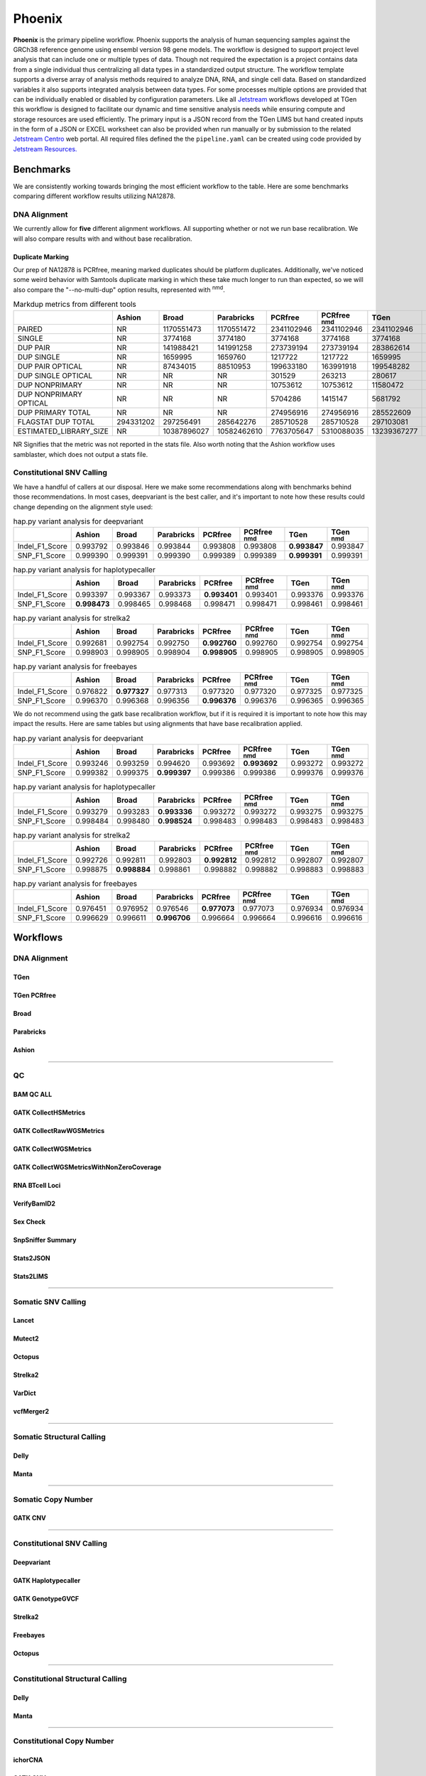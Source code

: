 #######
Phoenix
#######

**Phoenix** is the primary pipeline workflow. Phoenix supports the analysis of human sequencing samples against
the GRCh38 reference genome using ensembl version 98 gene models.  The workflow is designed to support project level analysis
that can include one or multiple types of data. Though not required the expectation is a project contains
data from a single individual thus centralizing all data types in a standardized output structure. The
workflow template supports a diverse array of analysis methods required to analyze DNA, RNA, and single cell
data.  Based on standardized variables it also supports integrated analysis between data types.  For some
processes multiple options are provided that can be individually enabled or disabled by configuration
parameters. Like all `Jetstream <https://github.com/tgen/jetstream>`_ workflows developed at TGen this workflow is designed to
facilitate our dynamic and time sensitive analysis needs while ensuring compute and storage resources are used efficiently. The
primary input is a JSON record from the TGen LIMS but hand created inputs in the form of a JSON or EXCEL worksheet can
also be provided when run manually or by submission to the related `Jetstream Centro <https://github.com/tgen/jetstream_centro>`_
web portal. All required files defined the the ``pipeline.yaml`` can be created using code provided by `Jetstream Resources. <https://github.com/tgen/jetstream_resources>`_


**********
Benchmarks
**********

We are consistently working towards bringing the most efficient workflow to the table. Here are some benchmarks comparing different workflow results
utilizing NA12878.


DNA Alignment
=============

We currently allow for **five** different alignment workflows. All supporting whether or not we run base recalibration. We will also compare results
with and without base recalibration.


Duplicate Marking
-----------------

Our prep of NA12878 is PCRfree, meaning marked duplicates should be platform duplicates. Additionally, we've noticed some weird behavior with
Samtools duplicate marking in which these take much longer to run than expected, so we will also compare the "--no-multi-dup" option results,
represented with :sup:`nmd`.

.. table:: Markdup metrics from different tools

  +------------------------+-----------+-------------+-------------+------------+--------------------+-------------+-----------------+
  |                        | Ashion    | Broad       | Parabricks  | PCRfree    | PCRfree :sup:`nmd` | TGen        | TGen :sup:`nmd` |
  +========================+===========+=============+=============+============+====================+=============+=================+
  | PAIRED                 | NR        | 1170551473  | 1170551472  | 2341102946 | 2341102946         | 2341102946  | 2341102946      |
  +------------------------+-----------+-------------+-------------+------------+--------------------+-------------+-----------------+
  | SINGLE                 | NR        | 3774168     | 3774180     | 3774168    | 3774168            | 3774168     | 3774168         |
  +------------------------+-----------+-------------+-------------+------------+--------------------+-------------+-----------------+
  | DUP PAIR               | NR        | 141988421   | 141991258   | 273739194  | 273739194          | 283862614   | 283862614       |
  +------------------------+-----------+-------------+-------------+------------+--------------------+-------------+-----------------+
  | DUP SINGLE             | NR        | 1659995     | 1659760     | 1217722    | 1217722            | 1659995     | 1659995         |
  +------------------------+-----------+-------------+-------------+------------+--------------------+-------------+-----------------+
  | DUP PAIR OPTICAL       | NR        | 87434015    | 88510953    | 199633180  | 163991918          | 199548282   | 163566541       |
  +------------------------+-----------+-------------+-------------+------------+--------------------+-------------+-----------------+
  | DUP SINGLE OPTICAL     | NR        | NR          | NR          | 301529     | 263213             | 280617      | 239921          |
  +------------------------+-----------+-------------+-------------+------------+--------------------+-------------+-----------------+
  | DUP NONPRIMARY         | NR        | NR          | NR          | 10753612   | 10753612           | 11580472    | 11580472        |
  +------------------------+-----------+-------------+-------------+------------+--------------------+-------------+-----------------+
  | DUP NONPRIMARY OPTICAL | NR        | NR          | NR          | 5704286    | 1415147            | 5681792     | 1375825         |
  +------------------------+-----------+-------------+-------------+------------+--------------------+-------------+-----------------+
  | DUP PRIMARY TOTAL      | NR        | NR          | NR          | 274956916  | 274956916          | 285522609   | 285522609       |
  +------------------------+-----------+-------------+-------------+------------+--------------------+-------------+-----------------+
  | FLAGSTAT DUP TOTAL     | 294331202 | 297256491   | 285642276   | 285710528  | 285710528          | 297103081   | 297103081       |
  +------------------------+-----------+-------------+-------------+------------+--------------------+-------------+-----------------+
  | ESTIMATED_LIBRARY_SIZE | NR        | 10387896027 | 10582462610 | 7763705647 | 5310088035         | 13239367277 | 9487788958      |
  +------------------------+-----------+-------------+-------------+------------+--------------------+-------------+-----------------+

NR Signifies that the metric was not reported in the stats file. Also worth noting that the Ashion workflow uses samblaster, which does not output
a stats file.

Constitutional SNV Calling
==========================

We have a handful of callers at our disposal. Here we make some recommendations along with benchmarks behind those recommendations. In most cases,
deepvariant is the best caller, and it's important to note how these results could change depending on the alignment style used:

.. table:: hap.py variant analysis for deepvariant

  +----------------+------------+-------------+-------------+----------+--------------------+--------------+-----------------+
  |                | Ashion     | Broad       | Parabricks  | PCRfree  | PCRfree :sup:`nmd` | TGen         | TGen :sup:`nmd` |
  +================+============+=============+=============+==========+====================+==============+=================+
  | Indel_F1_Score | 0.993792   | 0.993846    | 0.993844    | 0.993808 | 0.993808           | **0.993847** | 0.993847        |
  +----------------+------------+-------------+-------------+----------+--------------------+--------------+-----------------+
  | SNP_F1_Score   | 0.999390   | 0.999391    | 0.999390    | 0.999389 | 0.999389           | **0.999391** | 0.999391        |
  +----------------+------------+-------------+-------------+----------+--------------------+--------------+-----------------+


.. table:: hap.py variant analysis for haplotypecaller

  +----------------+--------------+-------------+-------------+--------------+--------------------+----------+-----------------+
  |                | Ashion       | Broad       | Parabricks  | PCRfree      | PCRfree :sup:`nmd` | TGen     | TGen :sup:`nmd` |
  +================+==============+=============+=============+==============+====================+==========+=================+
  | Indel_F1_Score | 0.993397     | 0.993367    | 0.993373    | **0.993401** | 0.993401           | 0.993376 | 0.993376        |
  +----------------+--------------+-------------+-------------+--------------+--------------------+----------+-----------------+
  | SNP_F1_Score   | **0.998473** | 0.998465    | 0.998468    | 0.998471     | 0.998471           | 0.998461 | 0.998461        |
  +----------------+--------------+-------------+-------------+--------------+--------------------+----------+-----------------+


.. table:: hap.py variant analysis for strelka2

  +----------------+------------+-------------+-------------+--------------+--------------------+----------+-----------------+
  |                | Ashion     | Broad       | Parabricks  | PCRfree      | PCRfree :sup:`nmd` | TGen     | TGen :sup:`nmd` |
  +================+============+=============+=============+==============+====================+==========+=================+
  | Indel_F1_Score | 0.992681   | 0.992754    | 0.992750    | **0.992760** | 0.992760           | 0.992754 | 0.992754        |
  +----------------+------------+-------------+-------------+--------------+--------------------+----------+-----------------+
  | SNP_F1_Score   | 0.998903   | 0.998905    | 0.998904    | **0.998905** | 0.998905           | 0.998905 | 0.998905        |
  +----------------+------------+-------------+-------------+--------------+--------------------+----------+-----------------+


.. table:: hap.py variant analysis for freebayes

  +----------------+------------+--------------+-------------+--------------+--------------------+----------+-----------------+
  |                | Ashion     | Broad        | Parabricks  | PCRfree      | PCRfree :sup:`nmd` | TGen     | TGen :sup:`nmd` |
  +================+============+==============+=============+==============+====================+==========+=================+
  | Indel_F1_Score | 0.976822   | **0.977327** | 0.977313    | 0.977320     | 0.977320           | 0.977325 | 0.977325        |
  +----------------+------------+--------------+-------------+--------------+--------------------+----------+-----------------+
  | SNP_F1_Score   | 0.996370   | 0.996368     | 0.996356    | **0.996376** | 0.996376           | 0.996365 | 0.996365        |
  +----------------+------------+--------------+-------------+--------------+--------------------+----------+-----------------+


We do not recommend using the gatk base recalibration workflow, but if it is required it is important to note how this may
impact the results. Here are same tables but using alignments that have base recalibration applied.


.. table:: hap.py variant analysis for deepvariant

  +----------------+------------+-------------+--------------+----------+--------------------+----------+-----------------+
  |                | Ashion     | Broad       | Parabricks   | PCRfree  | PCRfree :sup:`nmd` | TGen     | TGen :sup:`nmd` |
  +================+============+=============+==============+==========+====================+==========+=================+
  | Indel_F1_Score | 0.993246   | 0.993259    | 0.994620     | 0.993692 | **0.993692**       | 0.993272 | 0.993272        |
  +----------------+------------+-------------+--------------+----------+--------------------+----------+-----------------+
  | SNP_F1_Score   | 0.999382   | 0.999375    | **0.999397** | 0.999386 | 0.999386           | 0.999376 | 0.999376        |
  +----------------+------------+-------------+--------------+----------+--------------------+----------+-----------------+


.. table:: hap.py variant analysis for haplotypecaller

  +----------------+------------+-------------+--------------+----------+--------------------+----------+-----------------+
  |                | Ashion     | Broad       | Parabricks   | PCRfree  | PCRfree :sup:`nmd` | TGen     | TGen :sup:`nmd` |
  +================+============+=============+==============+==========+====================+==========+=================+
  | Indel_F1_Score | 0.993279   | 0.993283    | **0.993336** | 0.993272 | 0.993272           | 0.993275 | 0.993275        |
  +----------------+------------+-------------+--------------+----------+--------------------+----------+-----------------+
  | SNP_F1_Score   | 0.998484   | 0.998480    | **0.998524** | 0.998483 | 0.998483           | 0.998483 | 0.998483        |
  +----------------+------------+-------------+--------------+----------+--------------------+----------+-----------------+


.. table:: hap.py variant analysis for strelka2

  +----------------+------------+--------------+-------------+--------------+--------------------+----------+-----------------+
  |                | Ashion     | Broad        | Parabricks  | PCRfree      | PCRfree :sup:`nmd` | TGen     | TGen :sup:`nmd` |
  +================+============+==============+=============+==============+====================+==========+=================+
  | Indel_F1_Score | 0.992726   | 0.992811     | 0.992803    | **0.992812** | 0.992812           | 0.992807 | 0.992807        |
  +----------------+------------+--------------+-------------+--------------+--------------------+----------+-----------------+
  | SNP_F1_Score   | 0.998875   | **0.998884** | 0.998861    | 0.998882     | 0.998882           | 0.998883 | 0.998883        |
  +----------------+------------+--------------+-------------+--------------+--------------------+----------+-----------------+


.. table:: hap.py variant analysis for freebayes

  +----------------+------------+-------------+--------------+--------------+--------------------+----------+-----------------+
  |                | Ashion     | Broad       | Parabricks   | PCRfree      | PCRfree :sup:`nmd` | TGen     | TGen :sup:`nmd` |
  +================+============+=============+==============+==============+====================+==========+=================+
  | Indel_F1_Score | 0.976451   | 0.976952    | 0.976546     | **0.977073** | 0.977073           | 0.976934 | 0.976934        |
  +----------------+------------+-------------+--------------+--------------+--------------------+----------+-----------------+
  | SNP_F1_Score   | 0.996629   | 0.996611    | **0.996706** | 0.996664     | 0.996664           | 0.996616 | 0.996616        |
  +----------------+------------+-------------+--------------+--------------+--------------------+----------+-----------------+


*********
Workflows
*********

DNA Alignment
=============

TGen
----

.. figure:: workflows/alignment/Alignment_bwa_mem_samtools.svg

TGen PCRfree
------------

.. figure:: workflows/alignment/Alignment_bwa_mem2_samtools.svg

Broad
-----

.. figure:: workflows/alignment/Alignment_bwa_mem_gatk_broad.svg

Parabricks
----------

.. figure:: workflows/alignment/Alignment_pb_fq2bam.svg

Ashion
------

.. figure:: workflows/alignment/Alignment_bwa_mem_samblaster_sambamba.svg

--------------------------------------------------------------------------------

QC
==

BAM QC ALL
----------

.. figure:: workflows/qc/QC_bam_qc_all.svg

GATK CollectHSMetrics
---------------------

.. figure:: workflows/qc/QC_bam_qc_gatk_collecthsmetrics.svg

GATK CollectRawWGSMetrics
-------------------------

.. figure:: workflows/qc/QC_bam_qc_gatk_collectrawwgsmetrics.svg

GATK CollectWGSMetrics
----------------------

.. figure:: workflows/qc/QC_bam_qc_gatk_collectwgsmetrics.svg

GATK CollectWGSMetricsWithNonZeroCoverage
-----------------------------------------

.. figure:: workflows/qc/QC_bam_qc_gatk_collectwgsmetricswithnonzerocoverage.svg

RNA BTcell Loci
---------------

.. figure:: workflows/qc/QC_bam_qc_rna_BTcell_loci.svg

VerifyBamID2
------------

.. figure:: workflows/qc/QC_bam_qc_verifybamid2.svg

Sex Check
---------

.. figure:: workflows/qc/QC_sex_check.svg

SnpSniffer Summary
------------------

.. figure:: workflows/qc/QC_snpsniffer_summary.svg

Stats2JSON
----------

.. figure:: workflows/qc/QC_stats2json.svg

Stats2LIMS
----------

.. figure:: workflows/qc/QC_stats2lims.svg

--------------------------------------------------------------------------------

Somatic SNV Calling
===================

Lancet
------

.. figure:: workflows/somatic/Somatic_Lancet.svg

Mutect2
-------

.. figure:: workflows/somatic/Somatic_Mutect2.svg

Octopus
-------

.. figure:: workflows/somatic/Somatic_Octopus.svg

Strelka2
--------

.. figure:: workflows/somatic/Somatic_Strelka2.svg

VarDict
-------

.. figure:: workflows/somatic/Somatic_Vardict.svg

vcfMerger2
----------

.. figure:: workflows/somatic/Somatic_vcfMerger.svg

--------------------------------------------------------------------------------

Somatic Structural Calling
==========================

Delly
-----

.. figure:: workflows/somatic/Somatic_Delly.svg

Manta
-----

.. figure:: workflows/somatic/Somatic_Manta.svg

--------------------------------------------------------------------------------

Somatic Copy Number
===================

GATK CNV
--------

.. figure:: workflows/somatic/Somatic_gatk_cnv.svg

--------------------------------------------------------------------------------

Constitutional SNV Calling
==========================

Deepvariant
-----------

.. figure:: workflows/constitutional/Constitutional_deepvariant.svg

GATK Haplotypecaller
--------------------

.. figure:: workflows/constitutional/Constitutional_gatk_haplotypecallergvcf.svg

GATK GenotypeGVCF
-----------------

.. figure:: workflows/constitutional/Constitutional_gatk_genotypegvcf.svg


Strelka2
--------

.. figure:: workflows/constitutional/Constitutional_strelka.svg

Freebayes
---------

.. figure:: workflows/constitutional/Constitutional_freebayes.svg

Octopus
-------

.. figure:: workflows/constitutional/Constitutional_octopus.svg

--------------------------------------------------------------------------------

Constitutional Structural Calling
=================================

Delly
-----

.. figure:: workflows/constitutional/Constitutional_expansion_hunter.svg

Manta
-----

.. figure:: workflows/constitutional/Constitutional_manta.svg

--------------------------------------------------------------------------------

Constitutional Copy Number
==========================

ichorCNA
--------

.. figure:: workflows/constitutional/Constitutional_ichorcna.svg

GATK CNV
--------

.. figure:: workflows/constitutional/Constitutional_gatk_cnv.svg

--------------------------------------------------------------------------------

Tumor Only SNV Calling
======================

Lancet
------

.. figure:: workflows/tumor_only/Tumor_Only_Lancet.svg

Mutect2
-------

.. figure:: workflows/tumor_only/Tumor_Only_Mutect2.svg

Octopus
-------

.. figure:: workflows/tumor_only/Tumor_Only_Octopus.svg

Strelka2
--------

.. figure:: workflows/tumor_only/Tumor_Only_Strelka2.svg

VarDict
-------

.. figure:: workflows/tumor_only/Tumor_Only_Vardict.svg

vcfMerger2
----------

.. figure:: workflows/tumor_only/Tumor_Only_vcfMerger.svg

--------------------------------------------------------------------------------

Tumor Only Structural Calling
=============================

Delly
-----

.. figure:: workflows/tumor_only/Tumor_Only_Delly.svg

Manta
-----

.. figure:: workflows/tumor_only/Tumor_Only_Manta.svg

--------------------------------------------------------------------------------

Multiple Myeloma IgTx Calling
=============================

Pairoscope
----------

.. figure:: workflows/tumor_only/Tumor_Only_mm_igtx_pairoscope.svg

Manta
-----

.. figure:: workflows/tumor_only/Tumor_Only_mm_igtx_manta.svg

GaMMiT
------

.. figure:: workflows/tumor_only/Tumor_Only_mm_igtx_gammit.svg

Summarize
---------

.. figure:: workflows/tumor_only/Tumor_Only_mm_igtx_summarize.svg

--------------------------------------------------------------------------------

Tumor Only Copy Number
======================

GATK CNV
--------

.. figure:: workflows/tumor_only/Tumor_Only_gatk_cnv.svg

--------------------------------------------------------------------------------

Variant Annotation
==================

Bcftools Annotate
-----------------

.. figure:: workflows/annotation/Annotation_bcftools_annotate.svg

snpEff
------

.. figure:: workflows/annotation/Annotation_snpeff.svg

VEP
---

.. figure:: workflows/annotation/Annotation_vep.svg

--------------------------------------------------------------------------------

RNA
===

Salmon
------

.. figure:: workflows/rna/RNA_Salmon.svg


STAR Quant
----------

.. figure:: workflows/rna/RNA_Star_Quant.svg


STAR Fusion
-----------

.. figure:: workflows/rna/RNA_Star_Fusion.svg
